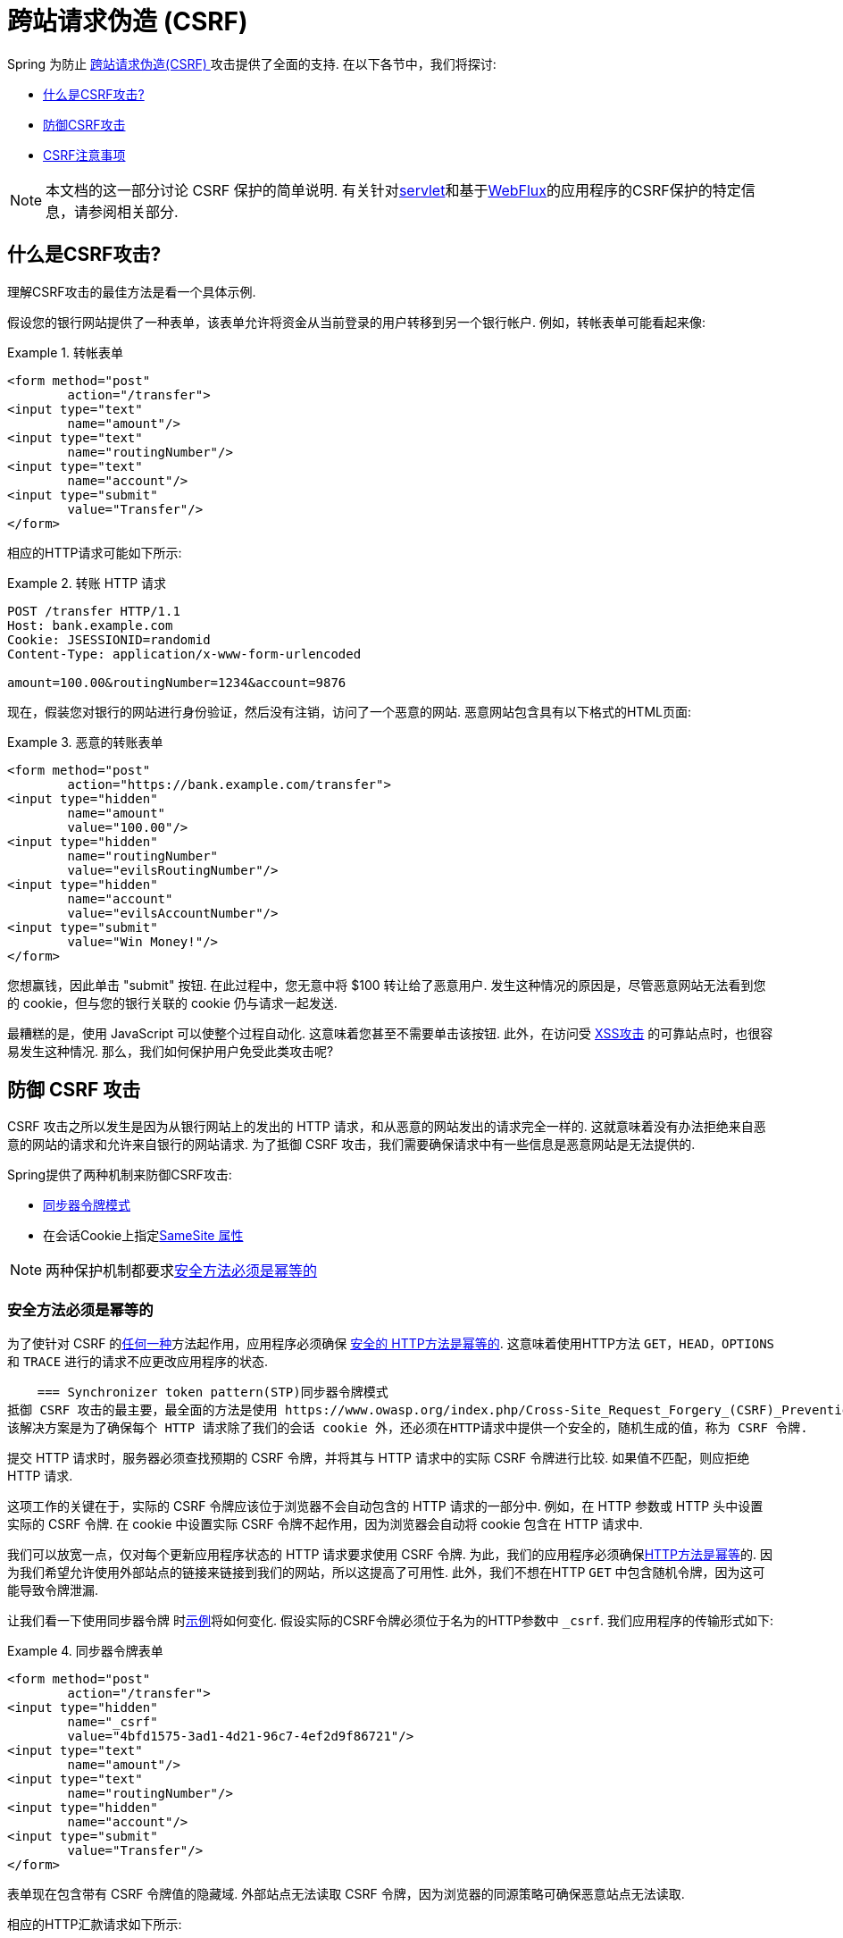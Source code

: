 // FIXME: Add links to Servlet and WebFlux support

[[csrf]]
= 跨站请求伪造 (CSRF)

Spring 为防止 https://en.wikipedia.org/wiki/Cross-site_request_forgery[跨站请求伪造(CSRF) ]攻击提供了全面的支持.  在以下各节中，我们将探讨:

* <<csrf-explained,什么是CSRF攻击? >>
* <<csrf-protection,防御CSRF攻击>>
* <<csrf-considerations,CSRF注意事项>>

// FIXME: Add WebFlux csrf documentation (the link below is broken)
[NOTE]
====
本文档的这一部分讨论 CSRF 保护的简单说明.
有关针对<<servlet-csrf,servlet>>和基于<<webflux-csrf,WebFlux>>的应用程序的CSRF保护的特定信息，请参阅相关部分.
====

[[csrf-explained]]
== 什么是CSRF攻击?
理解CSRF攻击的最佳方法是看一个具体示例.

假设您的银行网站提供了一种表单，该表单允许将资金从当前登录的用户转移到另一个银行帐户.
例如，转帐表单可能看起来像:

.转帐表单
====
[source,html]
----
<form method="post"
	action="/transfer">
<input type="text"
	name="amount"/>
<input type="text"
	name="routingNumber"/>
<input type="text"
	name="account"/>
<input type="submit"
	value="Transfer"/>
</form>
----
====

相应的HTTP请求可能如下所示:

.转账 HTTP 请求
====
[source]
----
POST /transfer HTTP/1.1
Host: bank.example.com
Cookie: JSESSIONID=randomid
Content-Type: application/x-www-form-urlencoded

amount=100.00&routingNumber=1234&account=9876
----
====

现在，假装您对银行的网站进行身份验证，然后没有注销，访问了一个恶意的网站.  恶意网站包含具有以下格式的HTML页面:

.恶意的转账表单
====
[source,html]
----
<form method="post"
	action="https://bank.example.com/transfer">
<input type="hidden"
	name="amount"
	value="100.00"/>
<input type="hidden"
	name="routingNumber"
	value="evilsRoutingNumber"/>
<input type="hidden"
	name="account"
	value="evilsAccountNumber"/>
<input type="submit"
	value="Win Money!"/>
</form>
----
====

您想赢钱，因此单击 "submit" 按钮.  在此过程中，您无意中将 $100 转让给了恶意用户.  发生这种情况的原因是，尽管恶意网站无法看到您的 cookie，但与您的银行关联的 cookie 仍与请求一起发送.

最糟糕的是，使用 JavaScript 可以使整个过程自动化.  这意味着您甚至不需要单击该按钮.  此外，在访问受 https://www.owasp.org/index.php/Cross-site_Scripting_(XSS)[XSS攻击] 的可靠站点时，也很容易发生这种情况.  那么，我们如何保护用户免受此类攻击呢?

[[csrf-protection]]
== 防御 CSRF 攻击
CSRF 攻击之所以发生是因为从银行网站上的发出的 HTTP 请求，和从恶意的网站发出的请求完全一样的.
这就意味着没有办法拒绝来自恶意的网站的请求和允许来自银行的网站请求. 为了抵御 CSRF 攻击，我们需要确保请求中有一些信息是恶意网站是无法提供的.

Spring提供了两种机制来防御CSRF攻击:

*  <<Synchronizer Token Pattern,同步器令牌模式>>
* 在会话Cookie上指定<<SameSite 属性>>

[NOTE]
====
两种保护机制都要求<<Safe Methods Must be Idempotent,安全方法必须是幂等的>>
====

[[csrf-protection-idempotent]]
=== 安全方法必须是幂等的

为了使针对 CSRF 的<<csrf-protection,任何一种>>方法起作用，应用程序必须确保 https://tools.ietf.org/html/rfc7231#section-4.2.1[ 安全的 HTTP方法是幂等的].
这意味着使用HTTP方法 `GET`，`HEAD`，`OPTIONS` 和 `TRACE` 进行的请求不应更改应用程序的状态.

[[csrf-protection-stp]]
    === Synchronizer token pattern(STP)同步器令牌模式
抵御 CSRF 攻击的最主要，最全面的方法是使用 https://www.owasp.org/index.php/Cross-Site_Request_Forgery_(CSRF)_Prevention_Cheat_Sheet#General_Recommendation:_Synchronizer_Token_Pattern[同步器令牌模式].
该解决方案是为了确保每个 HTTP 请求除了我们的会话 cookie 外，还必须在HTTP请求中提供一个安全的，随机生成的值，称为 CSRF 令牌.

提交 HTTP 请求时，服务器必须查找预期的 CSRF 令牌，并将其与 HTTP 请求中的实际 CSRF 令牌进行比较.  如果值不匹配，则应拒绝 HTTP 请求.

这项工作的关键在于，实际的 CSRF 令牌应该位于浏览器不会自动包含的 HTTP 请求的一部分中. 例如，在 HTTP 参数或 HTTP 头中设置实际的 CSRF 令牌. 在 cookie 中设置实际 CSRF 令牌不起作用，因为浏览器会自动将 cookie 包含在 HTTP 请求中.

我们可以放宽一点，仅对每个更新应用程序状态的 HTTP 请求要求使用 CSRF 令牌. 为此，我们的应用程序必须确保<<csrf-protection-idempotent,HTTP方法是幂等>>的. 因为我们希望允许使用外部站点的链接来链接到我们的网站，所以这提高了可用性.
此外，我们不想在HTTP `GET` 中包含随机令牌，因为这可能导致令牌泄漏.

让我们看一下使用同步器令牌 时<<csrf-explained,示例>>将如何变化. 假设实际的CSRF令牌必须位于名为的HTTP参数中 `_csrf`. 我们应用程序的传输形式如下:

.同步器令牌表单
====
[source,html]
----
<form method="post"
	action="/transfer">
<input type="hidden"
	name="_csrf"
	value="4bfd1575-3ad1-4d21-96c7-4ef2d9f86721"/>
<input type="text"
	name="amount"/>
<input type="text"
	name="routingNumber"/>
<input type="hidden"
	name="account"/>
<input type="submit"
	value="Transfer"/>
</form>
----
====

表单现在包含带有 CSRF 令牌值的隐藏域. 外部站点无法读取 CSRF 令牌，因为浏览器的同源策略可确保恶意站点无法读取.

相应的HTTP汇款请求如下所示:

.同步器令牌 请求
====
[source]
----
POST /transfer HTTP/1.1
Host: bank.example.com
Cookie: JSESSIONID=randomid
Content-Type: application/x-www-form-urlencoded

amount=100.00&routingNumber=1234&account=9876&_csrf=4bfd1575-3ad1-4d21-96c7-4ef2d9f86721
----
====

您会注意到，HTTP请求现在包含 `_csrf` 带有安全随机值的参数. 恶意网站无法为 `_csrf` 参数提供正确的值，当服务器将实际的令牌与预期的令牌进行比较时，如果不匹配，传输将失败.

[[csrf-protection-ssa]]
=== SameSite 属性
防止<<csrf,CSRF 攻击>> 的一种新兴方法是在 cookie 上指定 https://tools.ietf.org/html/draft-west-first-party-cookies[SameSite 属性]. 服务器可以 `SameSite` 在设置 cookie 时指定属性，以指示从外部站点发出时不应发送该 cookie.

[NOTE]
====
Spring Security 不直接控制会话 cookie 的创建，因此不提供对 SameSite 属性的支持.  https://spring.io/projects/spring-session[Spring Session]支持 `SameSite` 基于 servlet 的应用程序中的属性. Spring Framework 的 https://docs.spring.io/spring-framework/docs/current/javadoc-api/org/springframework/web/server/session/CookieWebSessionIdResolver.html[CookieWebSessionIdResolver] 为 `SameSite` 基于 `WebFlux` 的应用程序中的属性提供了开箱即用的支持.
====

一个带有 `SameSite` 属性的HTTP响应头可能类似于以下:

.SameSite HTTP 响应
====
[source]
----
Set-Cookie: JSESSIONID=randomid; Domain=bank.example.com; Secure; HttpOnly; SameSite=Lax
----
====

该 `SameSite` 属性的有效值为:

* `Strict` - 指定后，来自 https://tools.ietf.org/html/draft-west-first-party-cookies-07#section-2.1[同一站点]的任何请求都将包含cookie. 否则，cookie将不会包含在HTTP请求中.
* `Lax` - 当来自 https://tools.ietf.org/html/draft-west-first-party-cookies-07#section-2.1[同一站点]或请求来自顶级导航且<<Safe Methods Must be Idempotent,方法为幂等>>时，将发送指定的cookie . 否则，cookie将不会包含在HTTP请求中.

让我们看一下如何使用属性保护 <<csrf-explained,示例>> `SameSite`. 银行应用程序可以通过 `SameSite` 在会话cookie上指定属性来防止CSRF .

随着 `SameSite` 我们的会话 cookie 属性集，浏览器将继续发送 `JSESSIONID` 从银行网站来请求的cookie. 但是，浏览器将不再发送 `JSESSIONID` 带有来自邪恶网站的传输请求的cookie. 由于会话不再存在于来自邪恶网站的传输请求中，因此可以保护应用程序免受CSRF攻击.

使用 `SameSite` 属性防御 CSRF 攻击时，应注意一些重要的 https://tools.ietf.org/html/draft-west-first-party-cookies-07#section-5[注意事项].

将 `SameSite` 属性设置为 `Strict` 可以提供更强的防御能力，但会使用户困惑. 考虑一个保持登录到  https://social.example.com. 托管的社交媒体网站的用户. 用户在 https://email.example.org 上收到一封电子邮件，其中包含指向社交媒体网站的链接.
如果用户单击该链接，则他们理所当然地希望能够通过社交媒体站点进行身份验证. 但是，如果 `SameSite` 属性为 `Strict` cookie，则不会发送 cookie，因此不会对用户进行身份验证.

[NOTE]
====
通过实施 https://github.com/spring-projects/spring-security/issues/7537[gh-7537]，我们可以提高 `SameSite` 保护针对CSRF攻击的保护性和可用性.
====

另一个明显的考虑因素是，为了使 `SameSite` 属性能够保护用户，浏览器必须 https://developer.mozilla.org/en-US/docs/Web/HTTP/headers/Set-Cookie#Browser_compatibility[支持 `SameSite` ]属性.  大多数现代浏览器都支持 `SameSite` 属性.  但是，旧的浏览器可能不支持.

因此，通常建议将 `SameSite` 属性用作深度防御，而不是针对CSRF攻击的唯一防护.

[[csrf-when]]
== 何时使用CSRF保护
什么时候应该使用CSRF保护?
什么时候应该使用CSRF保护? 我们的建议是对普通用户可能由浏览器处理的任何请求使用CSRF保护.  如果仅创建非浏览器客户端使用的服务，则可能需要禁用CSRF保护.

[[csrf-when-json]]
=== CSRF保护和JSON
一个常见的问题是 "我需要保护由javascript发出的JSON请求吗? " 简短的答案是，视情况而定.  但是，你必须非常小心，因为有CSRF攻击可以影响JSON请求. 例如，一个恶意用户可以使用以下格式，创建一个 http://blog.opensecurityresearch.com/2012/02/json-csrf-with-parameter-padding.html[CSRF和JSON使用以下form]:
====
[source,html]
----
<form action="https://bank.example.com/transfer" method="post" enctype="text/plain">
	<input name='{"amount":100,"routingNumber":"evilsRoutingNumber","account":"evilsAccountNumber", "ignore_me":"' value='test"}' type='hidden'>
	<input type="submit"
		value="Win Money!"/>
</form>
----
====


这将产生以下JSON结构

.CSRF JSON 请求
====
[source,javascript]
----
{ "amount": 100,
"routingNumber": "evilsRoutingNumber",
"account": "evilsAccountNumber",
"ignore_me": "=test"
}
----
====

如果一个应用程序没有验证内容类型，那么它会接触到这种攻击. 根据设置,验证内容类型的Spring MVC应用程序仍然可以利用更新URL后缀结尾 `".json"` 如下所示:

.CSRF与JSON Spring MVC表单
====
[source,html]
----
<form action="https://bank.example.com/transfer.json" method="post" enctype="text/plain">
	<input name='{"amount":100,"routingNumber":"evilsRoutingNumber","account":"evilsAccountNumber", "ignore_me":"' value='test"}' type='hidden'>
	<input type="submit"
		value="Win Money!"/>
</form>
----
====

[[csrf-when-stateless]]
=== CSRF和无状态的浏览器应用程序

如果我的应用程序是无状态的呢?这并不意味着你是受保护的. 事实上,如果用户对于一个给定的请求不需要在web浏览器中执行任何操作,他们可能仍然容易受到CSRF攻击.

例如,考虑一个应用程序使用一个定制的 cookie,其中包含所有的声明进行身份验证,而不是 JSESSIONID. 当 CSRF 是由自定义 cookie 与在该 JSESSIONID cookie 在前面的例子中相同的方式发送的，请求被发送.

使用基本身份验证的用户也容易受到 CSRF 攻击，因为浏览器会自动包括以同样的方式，在我们前面的例子中该 JSESSIONID 的 cookie 会发送任何请求的用户名密码.

[[csrf-considerations]]
== CSRF注意事项
实施针对CSRF攻击的防护时需要考虑一些特殊注意事项.

// FIXME: Document rotating the CSRF token at log in to avoid a fixation attack

[[csrf-considerations-login]]
=== 登录

为了防止 https://en.wikipedia.org/wiki/Cross-site_request_forgery#Forging_login_requests[forging登录请求] 应保护HTTP请求中的登录免受CSRF攻击.  必须防止伪造登录请求，以使恶意用户无法读取受害者的敏感信息.
攻击通常通过以下方式执行:

* 恶意用户使用恶意用户的凭据执行CSRF登录.  现在，将受害者验证为恶意用户.
* 然后，恶意用户诱骗受害者访问受感染的网站并输入敏感信息
* 该信息与恶意用户的帐户相关联，因此恶意用户可以使用自己的凭据登录并查看受害者的敏感信息

确保保护HTTP请求不受CSRF攻击的可能的麻烦在于，用户可能会遇到会话超时，从而导致请求被拒绝.  会话超时对于不需要登录才需要会话的用户来说是令人惊讶的. 有关更多信息，请参阅<<csrf-considerations-timeouts,CSRF和会话超时>>部分.

[[csrf-considerations-logout]]
=== 注销

为了防止伪造注销请求，应该保护注销HTTP请求免受CSRF攻击.  必须防止伪造注销请求，以便恶意用户无法读取受害者的敏感信息.  有关攻击的详细信息，请参阅此 https://labs.detectify.com/2017/03/15/loginlogout-csrf-time-to-reconsider/[博客文章].

确保保护HTTP请求不受CSRF攻击的可能的麻烦在于，用户可能会遇到会话超时，从而导致请求被拒绝.  会话超时对于不需要登录才需要会话的用户来说是令人惊讶的. 有关更多信息，请参阅<<csrf-considerations-timeouts,CSRF和会话超时>>部分.

[[csrf-considerations-timeouts]]
=== CSRF和会话超时
通常，预期的CSRF令牌存储在会话中.  这意味着会话超时后，服务器将不会找到预期的CSRF令牌并拒绝HTTP请求.  有很多选项可以解决超时问题，每个选项都需要权衡取舍.

* 解决超时的最佳方法是使用 JavaScript 在表单提交时请求CSRF令牌.  然后使用CSRF令牌更新表单并提交.
* 另一个选择是使用一些 JavaScript，让用户知道他们的会话即将到期.  用户可以单击按钮继续并刷新会话.
* 最后，预期的CSRF令牌可以存储在 cookie 中.  这样可以使预期的CSRF令牌寿命更长.
+
有人可能会问为什么默认情况下预期的CSRF令牌没有存储在Cookie中.  这是因为存在已知的漏洞，可以通过另一个 domain 来设置请求头(即指定cookie) .
这与 https://weblog.rubyonrails.org/2011/2/8/csrf-protection-bypass-in-ruby-on-rails/[当请求头 `X-Requested-With` 存在时，不再跳过CSRF检查]原因相同.
请参阅此 http://lists.webappsec.org/pipermail/websecurity_lists.webappsec.org/2011-February/007533.html[ webappsec.org thread]以获取有关如何执行漏洞利用的详细信息.  另一个缺点是，通过删除状态(即超时) ，您将失去在令牌遭到破坏时强制终止令牌的能力.

// FIXME: Document timeout with lengthy form expire. We do not want to automatically replay that request because it can lead to exploit

[[csrf-considerations-multipart]]
=== Multipart (file upload)

保护分段请求(文件上传) 免受CSRF攻击会导致 https://en.wikipedia.org/wiki/Chicken_or_the_egg[鸡和蛋] 的问题.  为了防止发生CSRF攻击，必须读取HTTP请求的正文以获得实际的CSRF令牌.  但是，读取正文表示文件将被上传，这意味着外部站点可以上传文件.

有两个选项来使用CSRF保护multipart/form-data.每个选项都有其权衡.

* <<csrf-considerations-multipart-body,将CSRF令牌放入body 中>>
* <<csrf-considerations-multipart-url,将CSRF令牌放入URL>>

[NOTE]
====
在将 Spring Security 的CSRF保护与分段文件上传集成之前，确保没有CSRF保护你可以第一时间上传.
有关在Spring中使用multipart表单的更多信息，请参见  https://docs.spring.io/spring/docs/5.2.x/spring-framework-reference/web.html#mvc-multipart[1.1.11. Multipart Resolver] .  Spring参考的Multipart Resolver部分和 https://docs.spring.io/spring/docs/5.2.x/javadoc-api/org/springframework/web/multipart/support/MultipartFilter.html[MultipartFilter javadoc].
====

[[csrf-considerations-multipart-body]]
==== 将CSRF令牌放入body 中
第一种选择是在请求正文中包含实际的CSRF令牌.  通过将CSRF令牌放入正文中，将在执行授权之前读取正文.  这意味着任何人都可以在您的服务器上放置临时文件.  但是，只有授权用户才能提交由您的应用程序处理的文件.  通常，这是推荐的方法，因为临时文件上传对大多数服务器的影响可以忽略不计.

[[csrf-considerations-multipart-url]]
==== 将CSRF令牌放入URL
如果不允许未经授权的用户上传临时文件，则可以选择将预期的CSRF令牌作为查询参数包括在表单的action属性中.  这种方法的缺点是查询参数可能会泄漏.  更一般而言，将敏感数据放置在 body 或 header 中以确保其不会泄漏是最佳实践.  可以在 https://www.w3.org/Protocols/rfc2616/rfc2616-sec15.html#sec15.1.3[RFC 2616第15.1.3节在URI中编码敏感信息]中找到其他信息.

[[csrf-considerations-override-method]]
==== HiddenHttpMethodFilter
在某些应用程序中，可以使用 form 参数来覆盖HTTP方法.  例如，下面的表格可用于将HTTP方法视为 `delete` 而不是 `post`.

.CSRF form 隐藏的HTTP方法
====
[source,html]
----
<form action="/process"
	method="post">
	<!-- ... -->
	<input type="hidden"
		name="_method"
		value="delete"/>
</form>
----
====


该 `HiddenHttpMethodFilter` 应放在Spring Security的过滤器之前. 一般来说这是事实，但它可能能够对防止CSRF攻击有更多的影响.
请注意，`HiddenHttpMethodFilter` 只覆盖一个 `POST` HTTP方法，所以这实际上是不可能造成任何实际问题. 但是，它仍然是最好的做法，以确保它被放置在 Spring Security 过滤器之前.
